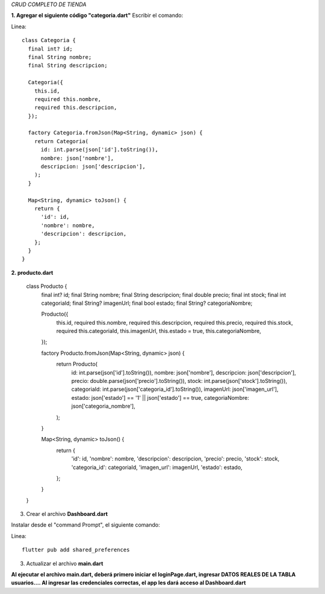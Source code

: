 *CRUD COMPLETO DE TIENDA*

**1. Agregar el siguiente código "categoria.dart"**
Escribir el comando: 

Linea::

    class Categoria {
      final int? id;
      final String nombre;
      final String descripcion;
    
      Categoria({
        this.id,
        required this.nombre,
        required this.descripcion,
      });
    
      factory Categoria.fromJson(Map<String, dynamic> json) {
        return Categoria(
          id: int.parse(json['id'].toString()),
          nombre: json['nombre'],
          descripcion: json['descripcion'],
        );
      }
    
      Map<String, dynamic> toJson() {
        return {
          'id': id,
          'nombre': nombre,
          'descripcion': descripcion,
        };
      }
    }

**2. producto.dart**

    class Producto {
      final int? id;
      final String nombre;
      final String descripcion;
      final double precio;
      final int stock;
      final int categoriaId;
      final String? imagenUrl;
      final bool estado;
      final String? categoriaNombre;
    
      Producto({
        this.id,
        required this.nombre,
        required this.descripcion,
        required this.precio,
        required this.stock,
        required this.categoriaId,
        this.imagenUrl,
        this.estado = true,
        this.categoriaNombre,
      });
    
      factory Producto.fromJson(Map<String, dynamic> json) {
        return Producto(
          id: int.parse(json['id'].toString()),
          nombre: json['nombre'],
          descripcion: json['descripcion'],
          precio: double.parse(json['precio'].toString()),
          stock: int.parse(json['stock'].toString()),
          categoriaId: int.parse(json['categoria_id'].toString()),
          imagenUrl: json['imagen_url'],
          estado: json['estado'] == '1' || json['estado'] == true,
          categoriaNombre: json['categoria_nombre'],
        );
      }
    
      Map<String, dynamic> toJson() {
        return {
          'id': id,
          'nombre': nombre,
          'descripcion': descripcion,
          'precio': precio,
          'stock': stock,
          'categoria_id': categoriaId,
          'imagen_url': imagenUrl,
          'estado': estado,
        };
      }
    }

3. Crear el archivo **Dashboard.dart**

Instalar desde el "command Prompt", el siguiente comando:

Linea::

  flutter pub add shared_preferences

.. image:: img/Dashboard1.png
   :height: 40
   :width: 90
   :scale: 10
   :alt: JoeAI

.. image:: img/Dashboard2.png
   :height: 40
   :width: 90
   :scale: 10
   :alt: JoeAI

.. image:: img/Dashboard3.png
   :height: 45
   :width: 90
   :scale: 10
   :alt: JoeAI

3. Actualizar el archivo **main.dart**

.. image:: img/Main.dart_actualizado.png
   :height: 45
   :width: 90
   :scale: 10
   :alt: JoeAI

**Al ejecutar el archivo main.dart, deberá primero iniciar el loginPage.dart, ingresar DATOS REALES DE LA TABLA usuarios.... Al ingresar las credenciales correctas, el app les dará acceso al Dashboard.dart**
